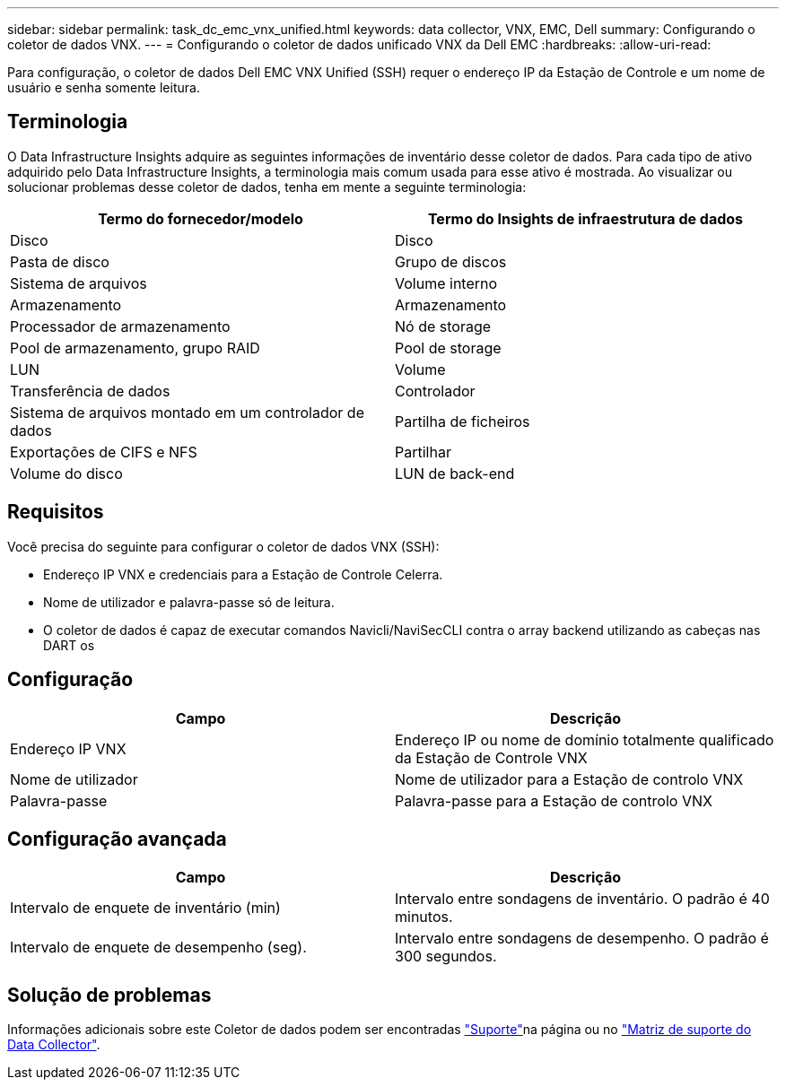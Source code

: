 ---
sidebar: sidebar 
permalink: task_dc_emc_vnx_unified.html 
keywords: data collector, VNX, EMC, Dell 
summary: Configurando o coletor de dados VNX. 
---
= Configurando o coletor de dados unificado VNX da Dell EMC
:hardbreaks:
:allow-uri-read: 


[role="lead"]
Para configuração, o coletor de dados Dell EMC VNX Unified (SSH) requer o endereço IP da Estação de Controle e um nome de usuário e senha somente leitura.



== Terminologia

O Data Infrastructure Insights adquire as seguintes informações de inventário desse coletor de dados. Para cada tipo de ativo adquirido pelo Data Infrastructure Insights, a terminologia mais comum usada para esse ativo é mostrada. Ao visualizar ou solucionar problemas desse coletor de dados, tenha em mente a seguinte terminologia:

[cols="2*"]
|===
| Termo do fornecedor/modelo | Termo do Insights de infraestrutura de dados 


| Disco | Disco 


| Pasta de disco | Grupo de discos 


| Sistema de arquivos | Volume interno 


| Armazenamento | Armazenamento 


| Processador de armazenamento | Nó de storage 


| Pool de armazenamento, grupo RAID | Pool de storage 


| LUN | Volume 


| Transferência de dados | Controlador 


| Sistema de arquivos montado em um controlador de dados | Partilha de ficheiros 


| Exportações de CIFS e NFS | Partilhar 


| Volume do disco | LUN de back-end 
|===


== Requisitos

Você precisa do seguinte para configurar o coletor de dados VNX (SSH):

* Endereço IP VNX e credenciais para a Estação de Controle Celerra.
* Nome de utilizador e palavra-passe só de leitura.
* O coletor de dados é capaz de executar comandos Navicli/NaviSecCLI contra o array backend utilizando as cabeças nas DART os




== Configuração

[cols="2*"]
|===
| Campo | Descrição 


| Endereço IP VNX | Endereço IP ou nome de domínio totalmente qualificado da Estação de Controle VNX 


| Nome de utilizador | Nome de utilizador para a Estação de controlo VNX 


| Palavra-passe | Palavra-passe para a Estação de controlo VNX 
|===


== Configuração avançada

[cols="2*"]
|===
| Campo | Descrição 


| Intervalo de enquete de inventário (min) | Intervalo entre sondagens de inventário. O padrão é 40 minutos. 


| Intervalo de enquete de desempenho (seg). | Intervalo entre sondagens de desempenho. O padrão é 300 segundos. 
|===


== Solução de problemas

Informações adicionais sobre este Coletor de dados podem ser encontradas link:concept_requesting_support.html["Suporte"]na página ou no link:reference_data_collector_support_matrix.html["Matriz de suporte do Data Collector"].

